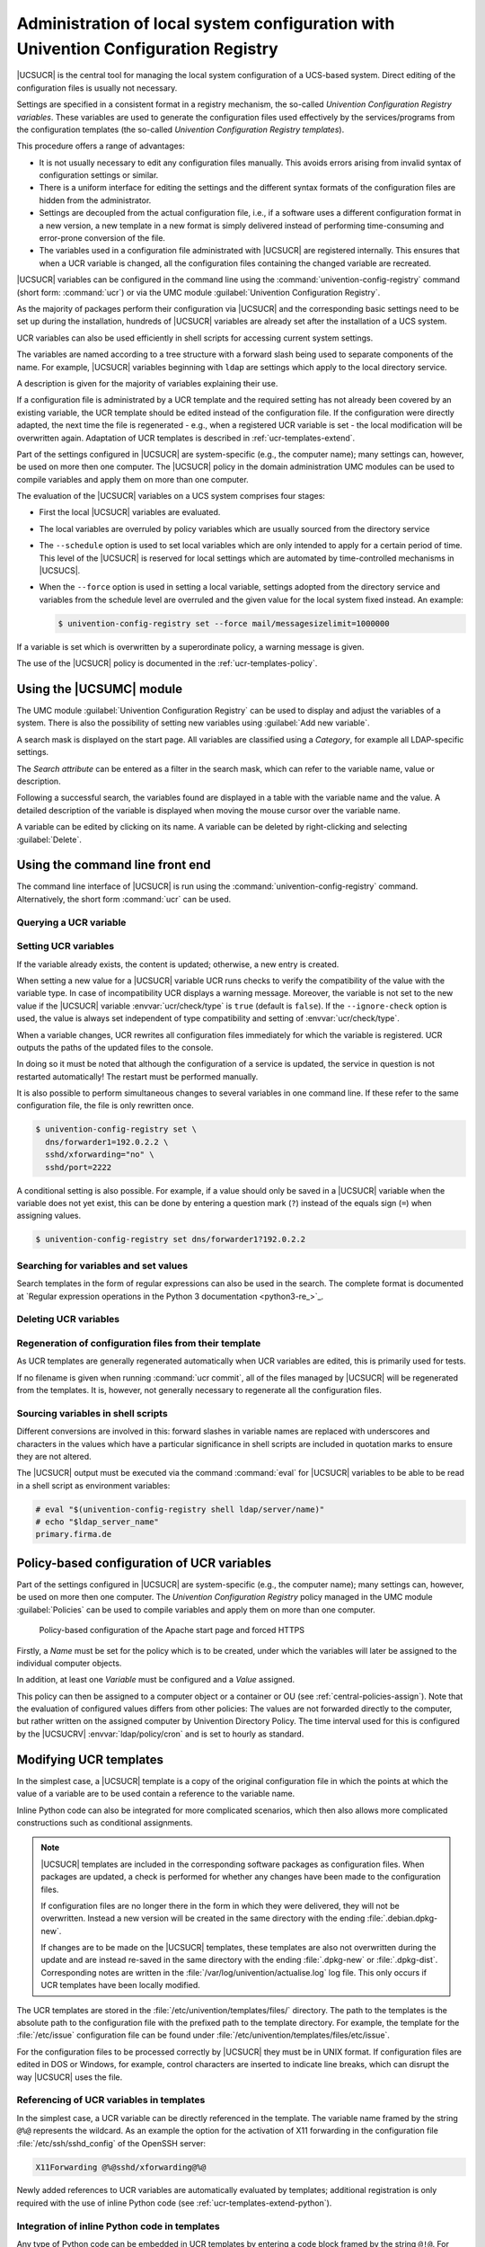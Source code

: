 .. Like what you see? Join us!
.. https://www.univention.com/about-us/careers/vacancies/
..
.. Copyright (C) 2021-2023 Univention GmbH
..
.. SPDX-License-Identifier: AGPL-3.0-only
..
.. https://www.univention.com/
..
.. All rights reserved.
..
.. The source code of this program is made available under the terms of
.. the GNU Affero General Public License v3.0 only (AGPL-3.0-only) as
.. published by the Free Software Foundation.
..
.. Binary versions of this program provided by Univention to you as
.. well as other copyrighted, protected or trademarked materials like
.. Logos, graphics, fonts, specific documentations and configurations,
.. cryptographic keys etc. are subject to a license agreement between
.. you and Univention and not subject to the AGPL-3.0-only.
..
.. In the case you use this program under the terms of the AGPL-3.0-only,
.. the program is provided in the hope that it will be useful, but
.. WITHOUT ANY WARRANTY; without even the implied warranty of
.. MERCHANTABILITY or FITNESS FOR A PARTICULAR PURPOSE. See the GNU
.. Affero General Public License for more details.
..
.. You should have received a copy of the GNU Affero General Public
.. License with the Debian GNU/Linux or Univention distribution in file
.. /usr/share/common-licenses/AGPL-3; if not, see
.. <https://www.gnu.org/licenses/agpl-3.0.txt>.

.. _computers-administration-of-local-system-configuration-with-univention-configuration-registry:

Administration of local system configuration with Univention Configuration Registry
===================================================================================

|UCSUCR| is the central tool for managing the local system configuration of a
UCS-based system. Direct editing of the configuration files is usually not
necessary.

Settings are specified in a consistent format in a registry mechanism, the
so-called *Univention Configuration Registry variables*. These variables are
used to generate the configuration files used effectively by the
services/programs from the configuration templates (the so-called *Univention
Configuration Registry templates*).

This procedure offers a range of advantages:

* It is not usually necessary to edit any configuration files manually. This
  avoids errors arising from invalid syntax of configuration settings or
  similar.

* There is a uniform interface for editing the settings and the different
  syntax formats of the configuration files are hidden from the administrator.

* Settings are decoupled from the actual configuration file, i.e., if a
  software uses a different configuration format in a new version, a new
  template in a new format is simply delivered instead of performing
  time-consuming and error-prone conversion of the file.

* The variables used in a configuration file administrated with |UCSUCR| are
  registered internally. This ensures that when a UCR variable is changed, all
  the configuration files containing the changed variable are recreated.

|UCSUCR| variables can be configured in the command line using the
:command:`univention-config-registry` command (short form: :command:`ucr`) or via
the UMC module :guilabel:`Univention Configuration Registry`.

As the majority of packages perform their configuration via |UCSUCR| and the
corresponding basic settings need to be set up during the installation, hundreds
of |UCSUCR| variables are already set after the installation of a UCS system.

UCR variables can also be used efficiently in shell scripts for accessing
current system settings.

The variables are named according to a tree structure with a forward slash being
used to separate components of the name. For example, |UCSUCR| variables
beginning with ``ldap`` are settings which apply to the local directory service.

A description is given for the majority of variables explaining their use.

If a configuration file is administrated by a UCR template and the required
setting has not already been covered by an existing variable, the UCR template
should be edited instead of the configuration file. If the configuration were
directly adapted, the next time the file is regenerated - e.g., when a
registered UCR variable is set - the local modification will be overwritten
again. Adaptation of UCR templates is described in :ref:`ucr-templates-extend`.

Part of the settings configured in |UCSUCR| are system-specific (e.g., the
computer name); many settings can, however, be used on more then one computer.
The |UCSUCR| policy in the domain administration UMC modules can be used to
compile variables and apply them on more than one computer.

The evaluation of the |UCSUCR| variables on a UCS system comprises four stages:

* First the local |UCSUCR| variables are evaluated.

* The local variables are overruled by policy variables which are usually
  sourced from the directory service

* The ``--schedule`` option is used to set local variables which are only
  intended to apply for a certain period of time. This level of the |UCSUCR| is
  reserved for local settings which are automated by time-controlled mechanisms
  in |UCSUCS|.

* When the ``--force`` option is used in setting a local variable, settings
  adopted from the directory service and variables from the schedule level are
  overruled and the given value for the local system fixed instead. An example:

  .. code-block:: console

     $ univention-config-registry set --force mail/messagesizelimit=1000000

If a variable is set which is overwritten by a superordinate policy, a warning
message is given.

The use of the |UCSUCR| policy is documented in the :ref:`ucr-templates-policy`.

.. _computers-using-the-univention-management-console-web-interface:

Using the |UCSUMC| module
-------------------------

The UMC module :guilabel:`Univention Configuration Registry` can be used to
display and adjust the variables of a system. There is also the possibility of
setting new variables using :guilabel:`Add new variable`.

A search mask is displayed on the start page. All variables are classified using
a *Category*, for example all LDAP-specific settings.

The *Search attribute* can be entered as a filter in the search mask, which can
refer to the variable name, value or description.

Following a successful search, the variables found are displayed in a table with
the variable name and the value. A detailed description of the variable is
displayed when moving the mouse cursor over the variable name.

A variable can be edited by clicking on its name. A variable can be deleted by
right-clicking and selecting :guilabel:`Delete`.

.. _computers-using-the-command-line-front-end:

Using the command line front end
--------------------------------

.. program:: ucr

The command line interface of |UCSUCR| is run using the
:command:`univention-config-registry` command. Alternatively, the short form
:command:`ucr` can be used.

.. _computers-querying-a-ucr-variable:

Querying a UCR variable
~~~~~~~~~~~~~~~~~~~~~~~

.. option:: get

   A single |UCSUCR| variable can be queried with the parameter
   :option:`get`:

   .. code-block:: console

      $ univention-config-registry get ldap/server/ip


.. option:: dump

   The parameter :option:`dump` can also be used to display all currently set
   variables:

   .. code-block:: console

      $ univention-config-registry dump


.. _computers-setting-ucr-variables:

Setting UCR variables
~~~~~~~~~~~~~~~~~~~~~

.. option:: set

   The parameter :option:`set` is used to set a variable. The variable can be given
   any name consisting exclusively of letters, full stops, figures, hyphens and
   forward slashes.

   .. code-block:: console

      $ univention-config-registry set VARIABLENAME=VALUE


If the variable already exists, the content is updated; otherwise, a new entry
is created.

When setting a new value for a |UCSUCR| variable UCR runs checks to verify
the compatibility of the value with the variable type. In case
of incompatibility UCR displays a warning message. Moreover, the variable is not
set to the new value if the |UCSUCR| variable :envvar:`ucr/check/type` is ``true``
(default is ``false``). If the ``--ignore-check`` option is used, the value is always
set independent of type compatibility and setting of :envvar:`ucr/check/type`.

When a variable changes, UCR rewrites all configuration files immediately for which the
variable is registered. UCR outputs the paths of the updated files to the console.

In doing so it must be noted that although the configuration of a service is
updated, the service in question is not restarted automatically! The restart
must be performed manually.

It is also possible to perform simultaneous changes to several variables in one
command line. If these refer to the same configuration file, the file is only
rewritten once.

.. code-block:: console

   $ univention-config-registry set \
     dns/forwarder1=192.0.2.2 \
     sshd/xforwarding="no" \
     sshd/port=2222

A conditional setting is also possible. For example, if a value should only be
saved in a |UCSUCR| variable when the variable does not yet exist, this can be
done by entering a question mark (``?``) instead of the equals sign (``=``)
when assigning values.

.. code-block:: console

   $ univention-config-registry set dns/forwarder1?192.0.2.2


.. _computers-searching-for-variables-and-set-values:

Searching for variables and set values
~~~~~~~~~~~~~~~~~~~~~~~~~~~~~~~~~~~~~~

.. option:: search

   The parameter :option:`search` can be used to search for a variable. This
   command searches for variable names which contain ``nscd`` and displays these
   with their current assignments:

   .. code-block:: console

      $ univention-config-registry search nscd


   Alternatively, searches can also be performed for set variable values. This
   request searches for all variables set to ``primary.example.com``:

   .. code-block:: console

      $ univention-config-registry search --value primary.example.com


Search templates in the form of regular expressions can also be used in
the search. The complete format is documented at
`Regular expression operations in the Python 3 documentation <python3-re_>`_.

.. _computers-deleting-ucr-variables:

Deleting UCR variables
~~~~~~~~~~~~~~~~~~~~~~

.. option:: unset

   The parameter :option:`unset` is used to delete a variable. The following
   example deletes the variable :envvar:`dns/forwarder2`. It is also possible here
   to specify several variables to be deleted:

   .. code-block:: console

      $ univention-config-registry unset dns/forwarder2


.. _computers-regeneration-of-configuration-files-from-their-template:

Regeneration of configuration files from their template
~~~~~~~~~~~~~~~~~~~~~~~~~~~~~~~~~~~~~~~~~~~~~~~~~~~~~~~

.. option:: commit

   The parameter :option:`commit` is used to regenerate a configuration file
   from its template. The name of the configuration file is entered as a
   parameter, e.g.:

   .. code-block:: console

      $ univention-config-registry commit /etc/samba/smb.conf


As UCR templates are generally regenerated automatically when UCR variables are
edited, this is primarily used for tests.

If no filename is given when running :command:`ucr commit`, all of the files
managed by |UCSUCR| will be regenerated from the templates. It is, however, not
generally necessary to regenerate all the configuration files.

.. _computers-sourcing-variables-in-shell-scripts:

Sourcing variables in shell scripts
~~~~~~~~~~~~~~~~~~~~~~~~~~~~~~~~~~~

.. option:: shell

   The parameter :option:`shell` is used to display |UCSUCR| variables and their
   current assignments in a format that can be used in shell scripts.

   .. code-block:: console

      $ univention-config-registry shell ldap/server/name


Different conversions are involved in this: forward slashes in variable names
are replaced with underscores and characters in the values which have a
particular significance in shell scripts are included in quotation marks to
ensure they are not altered.

The |UCSUCR| output must be executed via the command :command:`eval` for
|UCSUCR| variables to be able to be read in a shell script as environment
variables:

.. code-block:: console

   # eval "$(univention-config-registry shell ldap/server/name)"
   # echo "$ldap_server_name"
   primary.firma.de


.. _ucr-templates-policy:

Policy-based configuration of UCR variables
-------------------------------------------

Part of the settings configured in |UCSUCR| are system-specific (e.g., the
computer name); many settings can, however, be used on more then one computer.
The *Univention Configuration Registry* policy managed in the UMC module
:guilabel:`Policies` can be used to compile variables and apply them on more
than one computer.

.. _policy-apache-settings:

.. figure:: /images/computers_policy_apache_settings.*
   :alt: Policy-based configuration of the Apache start page and forced HTTPS

   Policy-based configuration of the Apache start page and forced HTTPS

Firstly, a *Name* must be set for the policy which is to be created, under which
the variables will later be assigned to the individual computer objects.

In addition, at least one *Variable* must be configured and a *Value* assigned.

This policy can then be assigned to a computer object or a container or OU
(see :ref:`central-policies-assign`). Note that the evaluation of
configured values differs from other policies: The values are not
forwarded directly to the computer, but rather written on the assigned
computer by Univention Directory Policy. The time interval used for this
is configured by the |UCSUCRV| :envvar:`ldap/policy/cron` and is
set to hourly as standard.

.. _ucr-templates-extend:

Modifying UCR templates
-----------------------

In the simplest case, a |UCSUCR| template is a copy of the original
configuration file in which the points at which the value of a variable
are to be used contain a reference to the variable name.

Inline Python code can also be integrated for more complicated
scenarios, which then also allows more complicated constructions such as
conditional assignments.

.. note::

   |UCSUCR| templates are included in the corresponding software packages
   as configuration files. When packages are updated, a check is
   performed for whether any changes have been made to the configuration
   files.

   If configuration files are no longer there in the form in which they were
   delivered, they will not be overwritten. Instead a new version will be
   created in the same directory with the ending :file:`.debian.dpkg-new`.

   If changes are to be made on the |UCSUCR| templates, these templates are also
   not overwritten during the update and are instead re-saved in the same
   directory with the ending :file:`.dpkg-new` or :file:`.dpkg-dist`.
   Corresponding notes are written in the
   :file:`/var/log/univention/actualise.log` log file. This only occurs if UCR
   templates have been locally modified.

The UCR templates are stored in the :file:`/etc/univention/templates/files/`
directory. The path to the templates is the absolute path to the configuration
file with the prefixed path to the template directory. For example, the template
for the :file:`/etc/issue` configuration file can be found under
:file:`/etc/univention/templates/files/etc/issue`.

For the configuration files to be processed correctly by |UCSUCR| they must be
in UNIX format. If configuration files are edited in DOS or Windows, for
example, control characters are inserted to indicate line breaks, which can
disrupt the way |UCSUCR| uses the file.

.. _ucr-templates-extend-simple:

Referencing of UCR variables in templates
~~~~~~~~~~~~~~~~~~~~~~~~~~~~~~~~~~~~~~~~~

In the simplest case, a UCR variable can be directly referenced in the template.
The variable name framed by the string ``@%@`` represents the wildcard. As an
example the option for the activation of X11 forwarding in the configuration
file :file:`/etc/ssh/sshd_config` of the OpenSSH server:

.. code-block::

   X11Forwarding @%@sshd/xforwarding@%@

Newly added references to UCR variables are automatically evaluated by
templates; additional registration is only required with the use of inline
Python code (see :ref:`ucr-templates-extend-python`).

.. _ucr-templates-extend-python:

Integration of inline Python code in templates
~~~~~~~~~~~~~~~~~~~~~~~~~~~~~~~~~~~~~~~~~~~~~~

Any type of Python code can be embedded in UCR templates by entering a code
block framed by the string ``@!@``. For example, these blocks can be used to
realize conditional requests so that when a parameter is changed via a variable,
further dependent settings are automatically adopted in the configuration file.
The following code sequence configures for example network settings using the
|UCSUCR| settings:

.. code-block::

   @!@
   if configRegistry.get('apache2/ssl/certificate'):
       print('SSLCertificateFile %s' %
           configRegistry['apache2/ssl/certificate'])
   @!@


All the data output with the print function are written in the generated
configuration file. The data saved in |UCSUCR| can be requested via the
``ConfigRegistry`` object, e.g.:

.. code-block::

   @!@
   if configRegistry.get('version/version') and \
           configRegistry.get('version/patchlevel'):
       print('UCS %(version/version)s-%(version/patchlevel)s' %
           configRegistry)
   @!@


In contrast to directly referenced UCR variables (see
:ref:`ucr-templates-extend-simple`), variables accessed in inline Python code
must be explicitly registered.

The |UCSUCR| variables used in the configuration files are registered in *info*
files in the :file:`/etc/univention/templates/info/` directory which are usually
named after the package name with the file ending :file:`.info`. If new Python
code is entered into the templates or the existing code changed in such a way
that it requires additional or different variables, one of the existing
:file:`.info` files will need to be modified or a new one added.

Following the changing of :file:`.info` files, the :command:`ucr update` command
must be run.

